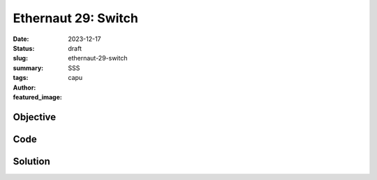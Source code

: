 ###########################
Ethernaut 29: Switch
###########################
:date: 2023-12-17
:status: draft
:slug: ethernaut-29-switch
:summary: SSS
:tags: 
:author: capu
:featured_image:


Objective
=========

Code
====
.. code-block:: solidity
    :linenos: inline
    :hl_lines: 1



Solution
========
.. code-block:: solidity
    :linenos: inline
    :hl_lines: 1

